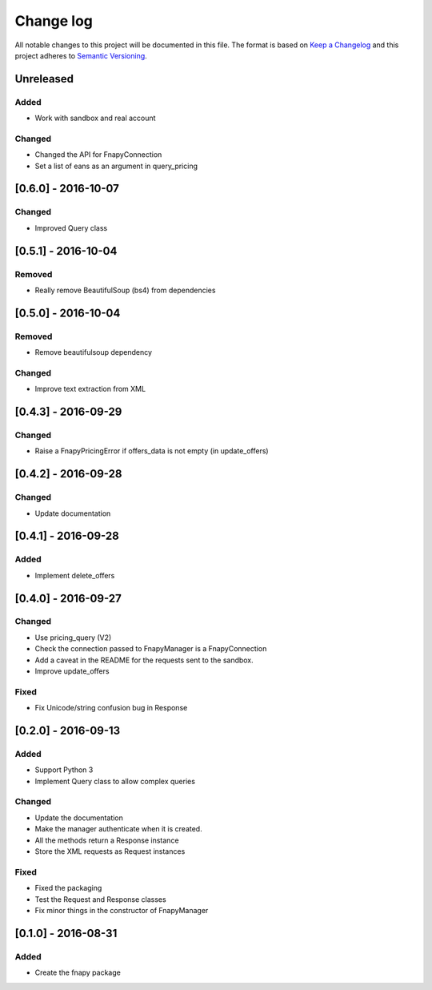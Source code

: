 .. :changelog:

==========
Change log
==========

All notable changes to this project will be documented in this file.
The format is based on `Keep a Changelog`_ and this project adheres to `Semantic Versioning`_.

Unreleased
==========
Added
-----
* Work with sandbox and real account

Changed
-------
* Changed the API for FnapyConnection
* Set a list of eans as an argument in query_pricing

[0.6.0] - 2016-10-07
====================
Changed
-------
* Improved Query class

[0.5.1] - 2016-10-04
====================
Removed
-------
* Really remove BeautifulSoup (bs4) from dependencies

[0.5.0] - 2016-10-04
====================
Removed
-------
* Remove beautifulsoup dependency

Changed
-------
* Improve text extraction from XML

[0.4.3] - 2016-09-29
====================
Changed
-------
* Raise a FnapyPricingError if offers_data is not empty (in update_offers)

[0.4.2] - 2016-09-28
====================
Changed
-------
* Update documentation

[0.4.1] - 2016-09-28
====================
Added
-----
* Implement delete_offers

[0.4.0] - 2016-09-27
====================
Changed
-------
* Use pricing_query (V2)
* Check the connection passed to FnapyManager is a FnapyConnection
* Add a caveat in the README for the requests sent to the sandbox.
* Improve update_offers

Fixed
-----
* Fix Unicode/string confusion bug in Response

[0.2.0] - 2016-09-13
====================

Added
-----
* Support Python 3
* Implement Query class to allow complex queries

Changed
-------
* Update the documentation
* Make the manager authenticate when it is created.
* All the methods return a Response instance
* Store the XML requests as Request instances

Fixed
-----
* Fixed the packaging
* Test the Request and Response classes
* Fix minor things in the constructor of FnapyManager

[0.1.0] - 2016-08-31
====================
Added
-----
* Create the fnapy package

.. _Keep a changelog: http://keepachangelog.com/ 
.. _Semantic Versioning: http://semver.org/
